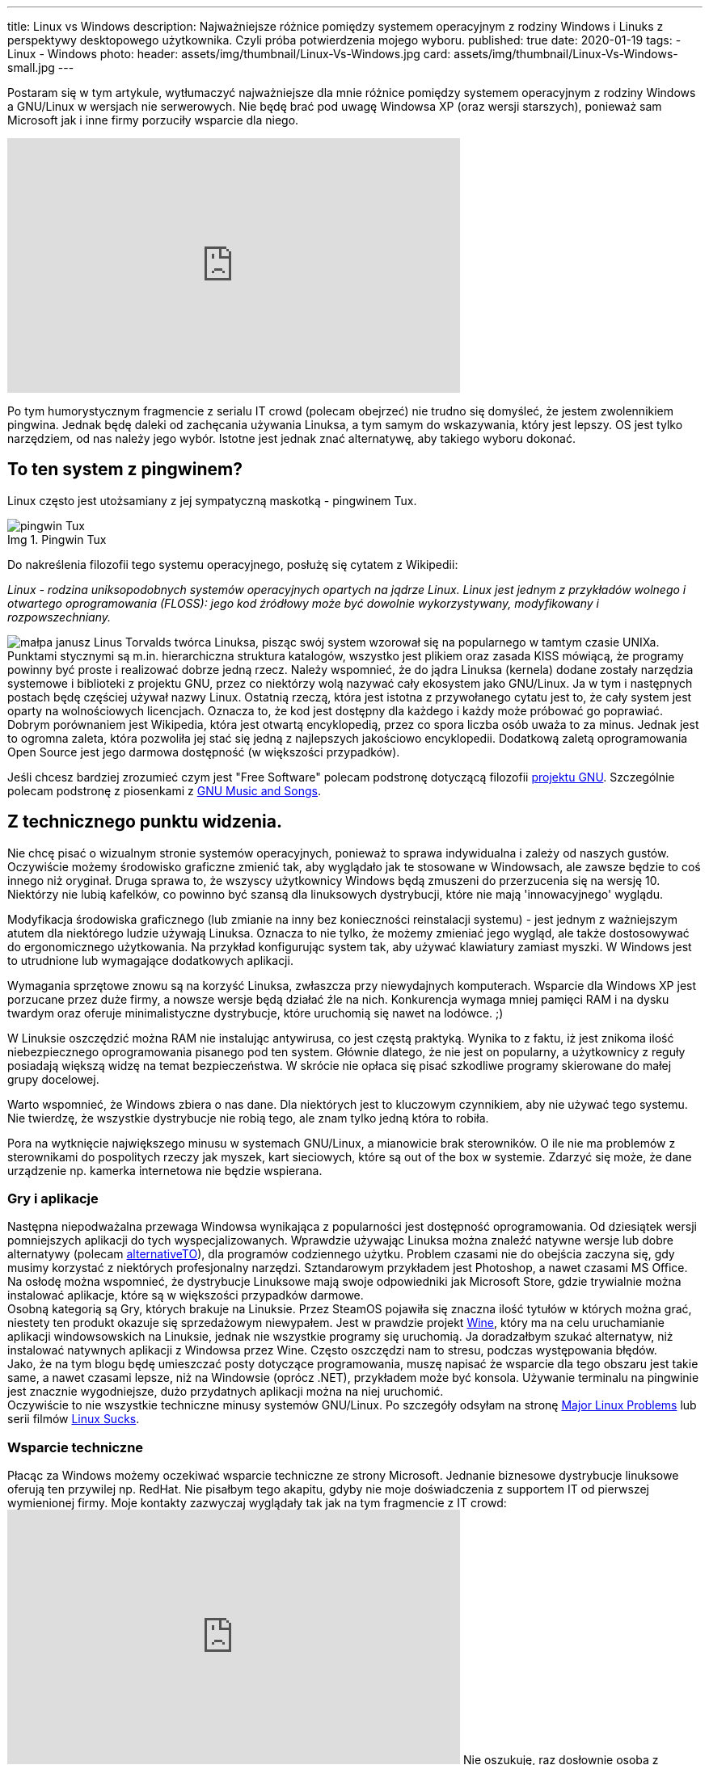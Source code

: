 ---
title: Linux vs Windows
description: Najważniejsze różnice pomiędzy systemem operacyjnym z rodziny Windows i Linuks z perspektywy desktopowego użytkownika. Czyli próba potwierdzenia mojego wyboru.
published: true
date: 2020-01-19
tags:
    - Linux
    - Windows
photo:
  header: assets/img/thumbnail/Linux-Vs-Windows.jpg
  card: assets/img/thumbnail/Linux-Vs-Windows-small.jpg
---

:toc:
:toc-title: Spis:
:figure-caption: Img

Postaram się w tym artykule, wytłumaczyć najważniejsze dla mnie różnice pomiędzy systemem operacyjnym z rodziny Windows a GNU/Linux w wersjach nie serwerowych. Nie będę brać pod uwagę Windowsa XP (oraz wersji starszych), ponieważ sam Microsoft jak i inne firmy porzuciły wsparcie dla niego.

pass:[<iframe width="560" height="315" src="https://www.youtube.com/embed/VrOhi5ZHkIw?rel=0&amp;showinfo=0" frameborder="0" allow="autoplay; encrypted-media" allowfullscreen></iframe>]

Po tym humorystycznym fragmencie z serialu IT crowd (polecam obejrzeć) nie trudno się domyśleć, że jestem zwolennikiem pingwina. Jednak będę daleki od zachęcania używania Linuksa, a tym samym do wskazywania, który jest lepszy. OS jest tylko narzędziem, od nas należy jego wybór. Istotne jest jednak znać alternatywę, aby takiego wyboru dokonać.

== To ten system z pingwinem?
Linux często jest utożsamiany z jej sympatyczną maskotką - pingwinem Tux.

.Pingwin Tux
image::assets/img/posts/linux/Tux.svg[pingwin Tux]

Do nakreślenia filozofii tego systemu operacyjnego, posłużę się cytatem z Wikipedii:

__Linux - rodzina uniksopodobnych systemów operacyjnych opartych na jądrze Linux. Linux jest jednym z przykładów wolnego i otwartego oprogramowania (FLOSS): jego kod źródłowy może być dowolnie wykorzystywany, modyfikowany i rozpowszechniany.__

image:assets/img/posts/memy/malpa-janusz.jpg[małpa janusz,role=right]
Linus Torvalds twórca Linuksa, pisząc swój system wzorował się na popularnego w tamtym czasie UNIXa. Punktami stycznymi są m.in. hierarchiczna struktura katalogów, wszystko jest plikiem oraz zasada KISS mówiącą, że programy powinny być proste i realizować dobrze jedną rzecz.
Należy wspomnieć, że do jądra Linuksa (kernela) dodane zostały narzędzia systemowe i biblioteki z projektu GNU, przez co niektórzy wolą nazywać cały ekosystem jako GNU/Linux. Ja w tym i następnych postach będę częściej używał nazwy Linux.
Ostatnią rzeczą, która jest istotna z przywołanego cytatu jest to, że cały system jest oparty na wolnościowych licencjach. Oznacza to, że kod jest dostępny dla każdego i każdy może próbować go poprawiać. Dobrym porównaniem jest Wikipedia, która jest otwartą encyklopedią, przez co spora liczba osób uważa to za minus. Jednak jest to ogromna zaleta, która pozwoliła jej stać się jedną z najlepszych jakościowo encyklopedii. Dodatkową zaletą oprogramowania Open Source jest jego darmowa dostępność (w większości przypadków).

Jeśli chcesz bardziej zrozumieć czym jest "Free Software" polecam podstronę dotyczącą filozofii https://www.gnu.org/philosophy/philosophy.html[projektu GNU]. Szczególnie polecam podstronę z piosenkami z https://www.gnu.org/music/[GNU Music and Songs].

== Z technicznego punktu widzenia.

Nie chcę pisać o wizualnym stronie systemów operacyjnych, ponieważ to sprawa indywidualna i zależy od naszych gustów. Oczywiście możemy środowisko graficzne zmienić tak, aby wyglądało jak te stosowane w Windowsach, ale zawsze będzie to coś innego niż oryginał. Druga sprawa to, że wszyscy użytkownicy Windows będą zmuszeni do przerzucenia się na wersję 10. Niektórzy nie lubią kafelków, co powinno być szansą dla linuksowych dystrybucji, które nie mają 'innowacyjnego' wyglądu.

Modyfikacja środowiska graficznego (lub zmianie na inny bez konieczności reinstalacji systemu) - jest jednym z ważniejszym atutem dla niektórego ludzie używają Linuksa. Oznacza to nie tylko, że możemy zmieniać jego wygląd, ale także dostosowywać do ergonomicznego użytkowania. Na przykład konfigurując system tak, aby używać klawiatury zamiast myszki. W Windows jest to utrudnione lub wymagające dodatkowych aplikacji.

Wymagania sprzętowe znowu są na korzyść Linuksa, zwłaszcza przy niewydajnych komputerach. Wsparcie dla Windows XP jest porzucane przez duże firmy, a nowsze wersje będą działać źle na nich. Konkurencja wymaga mniej pamięci RAM i na dysku twardym oraz oferuje minimalistyczne dystrybucje, które uruchomią się nawet na lodówce. ;)

W Linuksie oszczędzić można RAM nie instalując antywirusa, co jest częstą praktyką. Wynika to z faktu, iż jest znikoma ilość niebezpiecznego oprogramowania pisanego pod ten system. Głównie dlatego, że nie jest on popularny, a użytkownicy z reguły posiadają większą widzę na temat bezpieczeństwa. W skrócie nie opłaca się pisać szkodliwe programy skierowane do małej grupy docelowej.

Warto wspomnieć, że Windows zbiera o nas dane. Dla niektórych jest to kluczowym czynnikiem, aby nie używać tego systemu. Nie twierdzę, że wszystkie dystrybucje nie robią tego, ale znam tylko jedną która to robiła.

Pora na wytknięcie największego minusu w systemach GNU/Linux, a mianowicie brak sterowników. O ile nie ma problemów z sterownikami do pospolitych rzeczy jak myszek, kart sieciowych, które są out of the box w systemie. Zdarzyć się może, że dane urządzenie np. kamerka internetowa nie będzie wspierana.

=== Gry i aplikacje
Następna niepodważalna przewaga Windowsa wynikająca z popularności jest dostępność oprogramowania. Od dziesiątek wersji pomniejszych aplikacji do tych wyspecjalizowanych. Wprawdzie używając Linuksa można znaleźć natywne wersje lub dobre alternatywy (polecam https://alternativeto.net/[alternativeTO]), dla programów codziennego użytku. Problem czasami nie do obejścia zaczyna się, gdy musimy korzystać z niektórych profesjonalny narzędzi. Sztandarowym przykładem jest Photoshop, a nawet czasami MS Office. Na osłodę można wspomnieć, że dystrybucje Linuksowe mają swoje odpowiedniki jak Microsoft Store, gdzie trywialnie można instalować aplikacje, które są w większości przypadków darmowe. +
Osobną kategorią są Gry, których brakuje na Linuksie. Przez SteamOS pojawiła się znaczna ilość tytułów w których można grać, niestety ten produkt okazuje się sprzedażowym niewypałem. Jest w prawdzie projekt https://www.winehq.org/[Wine], który ma na celu uruchamianie aplikacji windowsowskich na Linuksie, jednak nie wszystkie programy się uruchomią. Ja doradzałbym szukać alternatyw, niż instalować natywnych aplikacji z Windowsa przez Wine. Często oszczędzi nam to stresu, podczas występowania błędów. +
Jako, że na tym blogu będę umieszczać posty dotyczące programowania, muszę napisać że wsparcie dla tego obszaru jest takie same, a nawet czasami lepsze, niż na Windowsie (oprócz .NET), przykładem może być konsola. Używanie terminalu na pingwinie jest znacznie wygodniejsze, dużo przydatnych aplikacji można na niej uruchomić. +
Oczywiście to nie wszystkie techniczne minusy systemów GNU/Linux. Po szczegóły odsyłam na stronę https://itvision.altervista.org/why.linux.is.not.ready.for.the.desktop.current.html[Major Linux Problems] lub serii filmów https://www.youtube.com/watch?v=SMKeWTVYBUo[Linux Sucks].

=== Wsparcie techniczne
Płacąc za Windows możemy oczekiwać wsparcie techniczne ze strony Microsoft. Jednanie biznesowe dystrybucje linuksowe oferują ten przywilej np. RedHat. Nie pisałbym tego akapitu, gdyby nie moje doświadczenia z supportem IT od pierwszej wymienionej firmy. Moje kontakty zazwyczaj wyglądały tak jak na tym fragmencie z IT crowd:
pass:[<iframe width="560" height="315" src="https://www.youtube.com/embed/YhPejfTQfEA?rel=0&amp;showinfo=0" frameborder="0" allow="autoplay; encrypted-media" allowfullscreen></iframe>]
Nie oszukuję, raz dosłownie osoba z wsparcia technicznego poleciła mi reboot systemu. :) Niestety porada nie była pomocna, jak i trudno było znaleźć rozwiązanie na błąd systemowy, głównie przez ogromną ilość informacji dotyczących prostych porad. Robię błąd opierając się na moich doznaniach, ale wydaje mi się, że łatwiej znaleźć rozwiązanie problemu na dużej ilości forach i czatach dotyczących Linuksowi.

== Nawyki
Na zakończenie chciałbym obalić mit, jakoby to Linuksy były tylko dla programistów lub ludzi pracujących w NASA. Oczywiście systemy te utożsamiane są z osobami, które dużo pracują z komputerem. Wynika to z faktu, iż Linux pozwala na większą swobodę i możliwości konfiguracyjne. Obecnie jednak nowoczesne środowiska graficzne są dostosowane dla każdego. W tym momencie możesz zadać pytanie, dlaczego w takim razie nie widać migracji z np. Windowsa to Ubuntu (albo innej dystrybucji). Powodów może być kilka, ale najważniejszy według mnie to nawyki, które bardzo trudno zmienić. Z systemem od Microsoftu wszyscy są zaznajomieni, w szkole jest nauczany, a większość komputerów sprzedaje się z preinstalowanym windowsem. Jestem przekonany, że jakby postawić przed wyborem systemu operacyjnego, kogoś kto pierwszy raz ma z nimi styczność, to wybrałby np. Linux Mint niż Windows 10. Dla przykładu mogę jedynie przedstawić serię filmów "Mum tries out Linux" z kanału OSFirstTimer na YouTube.
pass:[<iframe width="560" height="315" src="https://www.youtube.com/embed/I-PTQVeCF9k?rel=0" frameborder="0" allow="autoplay; encrypted-media" allowfullscreen></iframe>]
Z drugiej strony nie zachęcam osób do zmiany systemu, które nie chcą zmienić swoich nawyków lub po prostu nie mają na to czasu. Linuksa zaliczył by do kategorii "easy to learn difficult to master". Oznacza to często, iż instalując Linuksa trzeba być otwartym na naukę tego systemu i nie bać się konsoli. Na szczęście nie często przytrafi nam się trudniejszy błąd, który wymagać będzie jego użycia.

